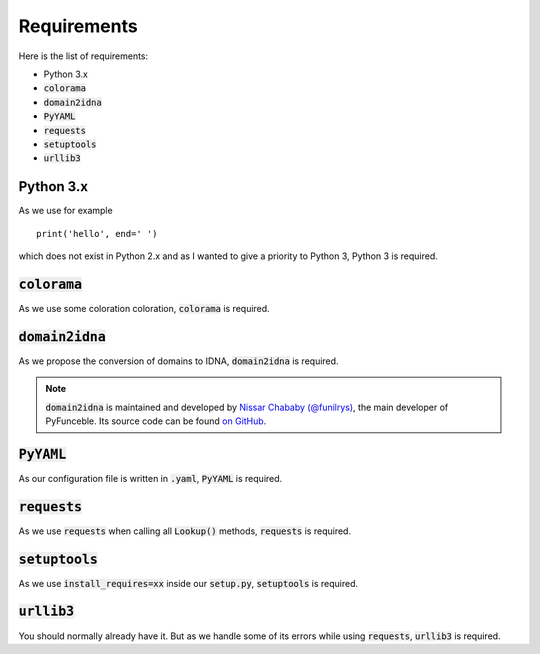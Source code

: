 Requirements
============

Here is the list of requirements:

-   Python 3.x
-   :code:`colorama`
-   :code:`domain2idna`
-   :code:`PyYAML`
-   :code:`requests`
-   :code:`setuptools`
-   :code:`urllib3`

Python 3.x
----------

As we use for example ::

   print('hello', end=' ')

which does not exist in Python 2.x and as I wanted to give a priority to Python 3, Python 3 is required.

:code:`colorama`
----------------

As we use some coloration coloration, :code:`colorama` is required.

:code:`domain2idna`
-------------------

As we propose the conversion of domains to IDNA, :code:`domain2idna` is required.

.. note::
    :code:`domain2idna` is maintained and developed by `Nissar Chababy (@funilrys)`_, the main developer of PyFunceble.
    Its source code can be found `on GitHub`_.

.. _Nissar Chababy (@funilrys): https://github.com/funilrys
.. _on GitHub: https://github.com/funilrys/domain2idna

:code:`PyYAML`
--------------

As our configuration file is written in :code:`.yaml`, :code:`PyYAML` is required.

:code:`requests`
----------------

As we use :code:`requests` when calling all :code:`Lookup()` methods, :code:`requests` is required.

:code:`setuptools`
------------------

As we use :code:`install_requires=xx` inside our :code:`setup.py`, :code:`setuptools` is required.

:code:`urllib3`
---------------

You should normally already have it. But as we handle some of its errors while using :code:`requests`, :code:`urllib3` is required.
